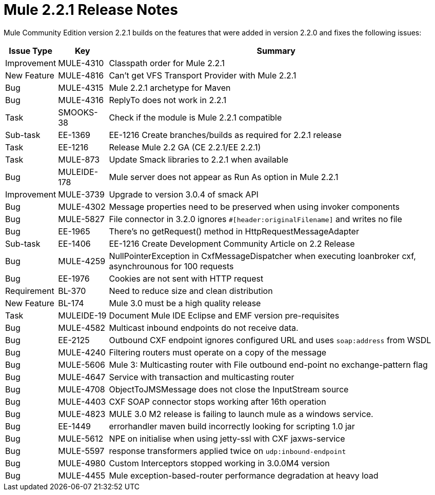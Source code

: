 = Mule 2.2.1 Release Notes
:keywords: release notes, esb

Mule Community Edition version 2.2.1 builds on the features that were added in version 2.2.0 and fixes the following issues:

[%header%autowidth.spread]
|===
|Issue Type |Key |Summary
|Improvement |MULE-4310 |Classpath order for Mule 2.2.1
|New Feature |MULE-4816 |Can't get VFS Transport Provider with Mule 2.2.1
|Bug |MULE-4315 |Mule 2.2.1 archetype for Maven
|Bug |MULE-4316 |ReplyTo does not work in 2.2.1
|Task |SMOOKS-38 |Check if the module is Mule 2.2.1 compatible
|Sub-task |EE-1369 |EE-1216 Create branches/builds as required for 2.2.1 release
|Task |EE-1216 |Release Mule 2.2 GA (CE 2.2.1/EE 2.2.1)
|Task |MULE-873 |Update Smack libraries to 2.2.1 when available
|Bug |MULEIDE-178 |Mule server does not appear as Run As option in Mule 2.2.1
|Improvement |MULE-3739 |Upgrade to version 3.0.4 of smack API
|Bug |MULE-4302 |Message properties need to be preserved when using invoker components
|Bug |MULE-5827 |File connector in 3.2.0 ignores `#[header:originalFilename]` and writes no file
|Bug |EE-1965 |There's no getRequest() method in HttpRequestMessageAdapter
|Sub-task |EE-1406 |EE-1216 Create Development Community Article on 2.2 Release
|Bug |MULE-4259 |NullPointerException in CxfMessageDispatcher when executing loanbroker cxf, asynchrounous for 100 requests
|Bug |EE-1976 |Cookies are not sent with HTTP request
|Requirement |BL-370 |Need to reduce size and clean distribution
|New Feature |BL-174 |Mule 3.0 must be a high quality release
|Task |MULEIDE-19 |Document Mule IDE Eclipse and EMF version pre-requisites
|Bug |MULE-4582 |Multicast inbound endpoints do not receive data.
|Bug |EE-2125 |Outbound CXF endpoint ignores configured URL and uses `soap:address` from WSDL
|Bug |MULE-4240 |Filtering routers must operate on a copy of the message
|Bug |MULE-5606 |Mule 3: Multicasting router with File outbound end-point no exchange-pattern flag
|Bug |MULE-4647 |Service with transaction and multicasting router
|Bug |MULE-4708 |ObjectToJMSMessage does not close the InputStream source
|Bug |MULE-4403 |CXF SOAP connector stops working after 16th operation
|Bug |MULE-4823 |MULE 3.0 M2 release is failing to launch mule as a windows service.
|Bug |EE-1449 |errorhandler maven build incorrectly looking for scripting 1.0 jar
|Bug |MULE-5612 |NPE on initialise when using jetty-ssl with CXF jaxws-service
|Bug |MULE-5597 |response transformers applied twice on `udp:inbound-endpoint`
|Bug |MULE-4980 |Custom Interceptors stopped working in 3.0.0M4 version
|Bug |MULE-4455 |Mule exception-based-router performance degradation at heavy load
|===

